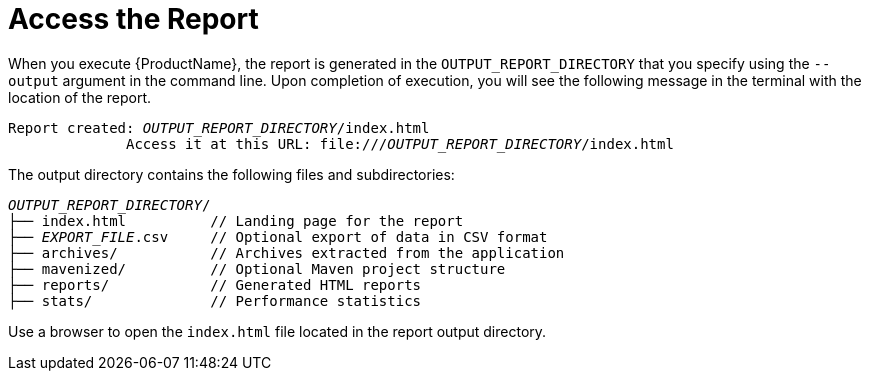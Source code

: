 // Module included in the following assemblies:
// * docs/cli-guide_5/master.adoc
[id='access_report_{context}']
= Access the Report

When you execute {ProductName}, the report is generated in the `OUTPUT_REPORT_DIRECTORY` that you specify using the `--output` argument in the command line. Upon completion of execution, you will see the following message in the terminal with the location of the report.

[options="nowrap",subs="+quotes"]
----
Report created: __OUTPUT_REPORT_DIRECTORY__/index.html
              Access it at this URL: file:///__OUTPUT_REPORT_DIRECTORY__/index.html
----

The output directory contains the following files and subdirectories:

[options="nowrap",subs="+quotes"]
----
__OUTPUT_REPORT_DIRECTORY__/
├── index.html          // Landing page for the report
├── __EXPORT_FILE__.csv     // Optional export of data in CSV format
├── archives/           // Archives extracted from the application
├── mavenized/          // Optional Maven project structure
├── reports/            // Generated HTML reports
├── stats/              // Performance statistics
----

Use a browser to open the `index.html` file located in the report output directory.
